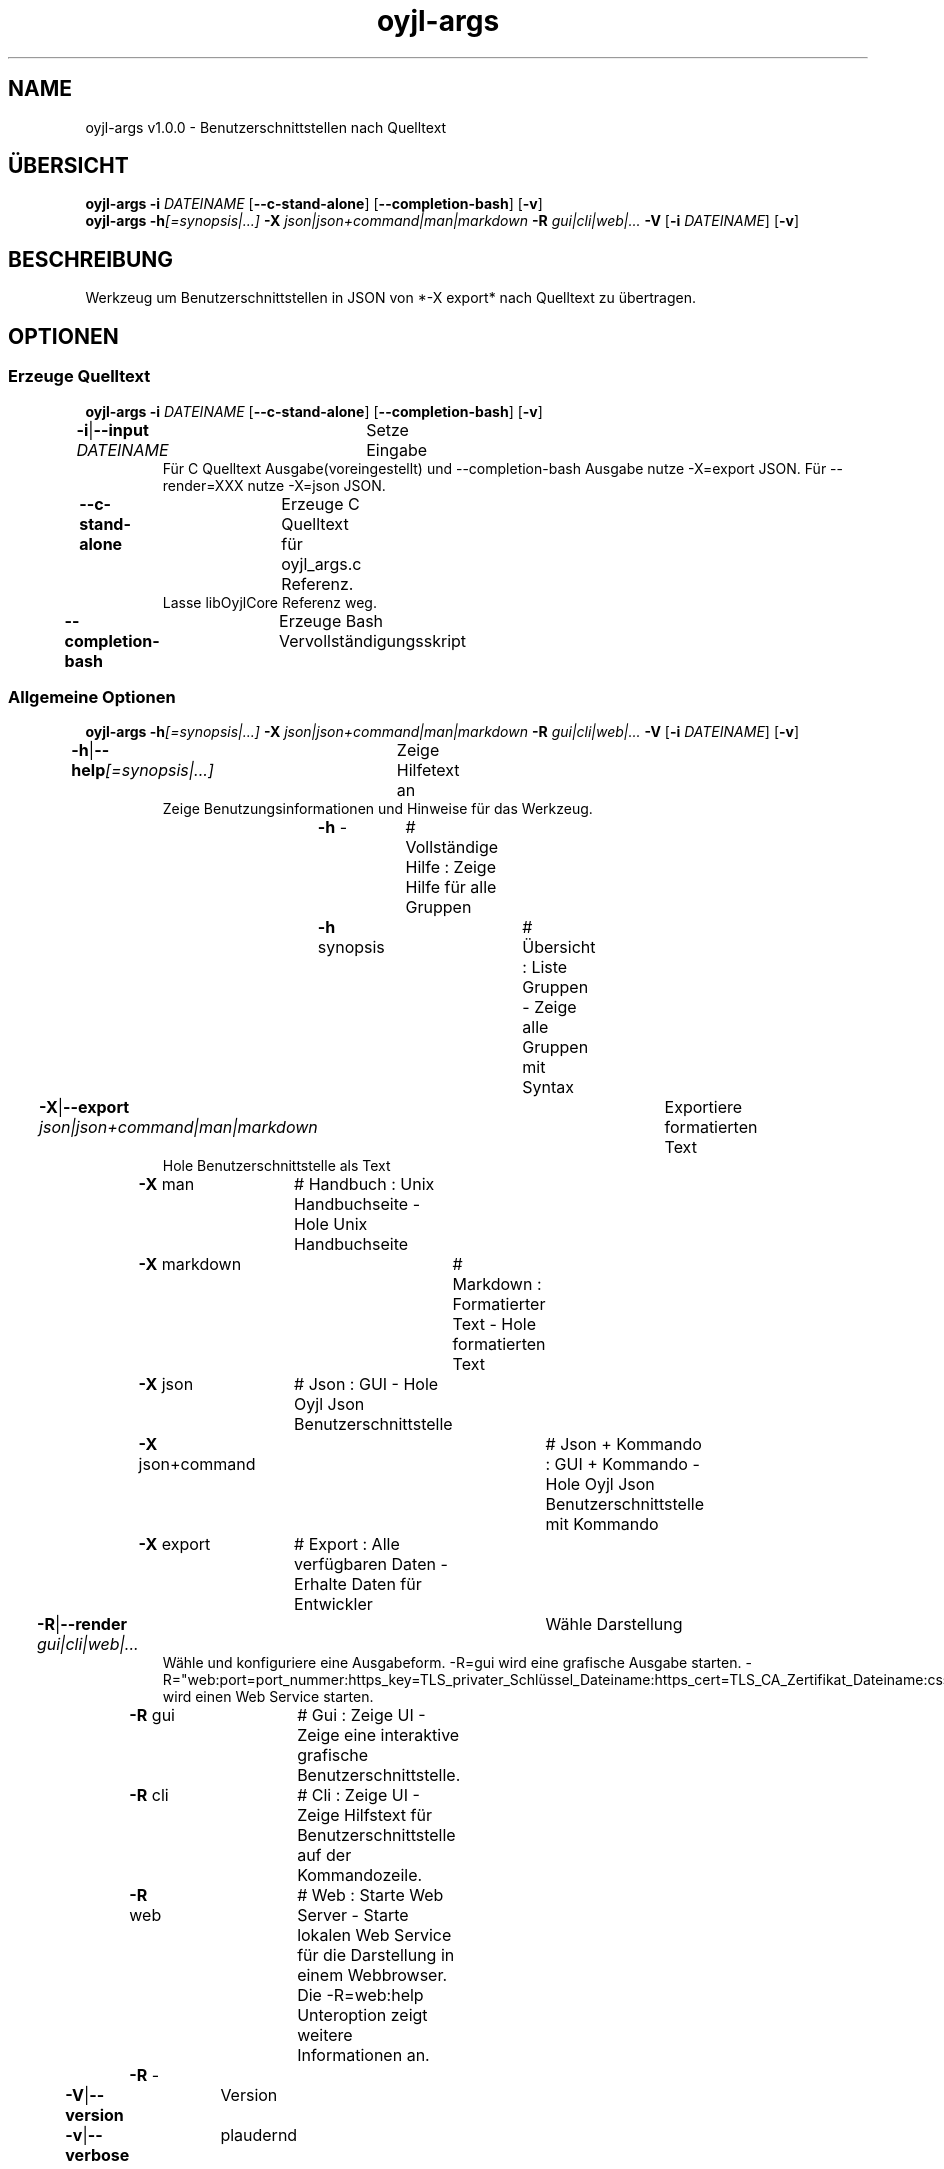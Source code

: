 .TH "oyjl-args" 1 "26. Juni 2019" "User Commands"
.SH NAME
oyjl-args v1.0.0 \- Benutzerschnittstellen nach Quelltext
.SH ÜBERSICHT
\fBoyjl-args\fR \fB\-i\fR \fIDATEINAME\fR [\fB\-\-c-stand-alone\fR] [\fB\-\-completion-bash\fR] [\fB\-v\fR]
.br
\fBoyjl-args\fR \fB\-h\fR\fI[=synopsis|...]\fR \fB\-X\fR \fIjson|json+command|man|markdown\fR \fB\-R\fR \fIgui|cli|web|...\fR \fB\-V\fR [\fB\-i\fR \fIDATEINAME\fR] [\fB\-v\fR]
.SH BESCHREIBUNG
Werkzeug um Benutzerschnittstellen in JSON von *-X export* nach Quelltext zu übertragen.
.SH OPTIONEN
.SS
Erzeuge Quelltext
\fBoyjl-args\fR \fB\-i\fR \fIDATEINAME\fR [\fB\-\-c-stand-alone\fR] [\fB\-\-completion-bash\fR] [\fB\-v\fR]
.br
\fB\-i\fR|\fB\-\-input\fR \fIDATEINAME\fR	Setze Eingabe
.RS
Für C Quelltext Ausgabe(voreingestellt) und --completion-bash Ausgabe nutze -X=export JSON. Für --render=XXX nutze -X=json JSON.
.RE
\fB\-\-c-stand-alone\fR	Erzeuge C Quelltext für oyjl_args.c Referenz.
.RS
Lasse libOyjlCore Referenz weg.
.RE
\fB\-\-completion-bash\fR	Erzeuge Bash Vervollständigungsskript
.br
.SS
Allgemeine Optionen
\fBoyjl-args\fR \fB\-h\fR\fI[=synopsis|...]\fR \fB\-X\fR \fIjson|json+command|man|markdown\fR \fB\-R\fR \fIgui|cli|web|...\fR \fB\-V\fR [\fB\-i\fR \fIDATEINAME\fR] [\fB\-v\fR]
.br
\fB\-h\fR|\fB\-\-help\fR\fI[=synopsis|...]\fR	Zeige Hilfetext an
.RS
Zeige Benutzungsinformationen und Hinweise für das Werkzeug.
.RE
	\fB\-h\fR -		# Vollständige Hilfe : Zeige Hilfe für alle Gruppen
.br
	\fB\-h\fR synopsis		# Übersicht : Liste Gruppen - Zeige alle Gruppen mit Syntax
.br
\fB\-X\fR|\fB\-\-export\fR \fIjson|json+command|man|markdown\fR	Exportiere formatierten Text
.RS
Hole Benutzerschnittstelle als Text
.RE
	\fB\-X\fR man		# Handbuch : Unix Handbuchseite - Hole Unix Handbuchseite
.br
	\fB\-X\fR markdown		# Markdown : Formatierter Text - Hole formatierten Text
.br
	\fB\-X\fR json		# Json : GUI - Hole Oyjl Json Benutzerschnittstelle
.br
	\fB\-X\fR json+command		# Json + Kommando : GUI + Kommando - Hole Oyjl Json Benutzerschnittstelle mit Kommando
.br
	\fB\-X\fR export		# Export : Alle verfügbaren Daten - Erhalte Daten für Entwickler
.br
\fB\-R\fR|\fB\-\-render\fR \fIgui|cli|web|...\fR	Wähle Darstellung
.RS
Wähle und konfiguriere eine Ausgabeform. -R=gui wird eine grafische Ausgabe starten. -R="web:port=port_nummer:https_key=TLS_privater_Schlüssel_Dateiname:https_cert=TLS_CA_Zertifikat_Dateiname:css=Stil_Dateiname.css" wird einen Web Service starten.
.RE
	\fB\-R\fR gui		# Gui : Zeige UI - Zeige eine interaktive grafische Benutzerschnittstelle.
.br
	\fB\-R\fR cli		# Cli : Zeige UI - Zeige Hilfstext für Benutzerschnittstelle auf der Kommandozeile.
.br
	\fB\-R\fR web		# Web : Starte Web Server - Starte lokalen Web Service für die Darstellung in einem Webbrowser. Die -R=web:help Unteroption zeigt weitere Informationen an.
.br
	\fB\-R\fR -
.br
\fB\-V\fR|\fB\-\-version\fR	Version
.br
\fB\-v\fR|\fB\-\-verbose\fR	plaudernd
.br
.SH BEISPIELE
.TP
Wandle EntwicklerJSON nach C Quelltext
.br
oyjl-args -X export | oyjl-args -i -
.SH SIEHE AUCH
.TP
oyjl(1) oyjl-translate(1) oyjl-args-qml(1)
.br
https://codedocs.xyz/oyranos-cms/oyranos/group__oyjl.html
.SH FORMAT
.TP
Übersicht
.br
Werkzeuge folgen Regeln.
.br
OyjlArgs prüft und verlangt Regeln. Diese Regeln werden in jeder Übersichtszeile ausgedrückt.
.br
Ein Werkzeug kann verschiedene Regeln festlegen, welche in einzelnen Übersichtszeilen sitzen.
.TP
prog -o
.br
Einfaches Werkzeug mit nur einer Option.
.br
Die Option besteht aus einem einzelnen Buchstaben und beginnt deshalb mit einem Strich.
.br
Das Kommandozeilenwerkzeug wird in den folgenden Beispielen einfach "prog" genannt.
.TP
prog --schalter
.br
Einfaches Werkzeug mit nur einer Option.
.br
Die Option besteht aus mehreren Buchstaben und beginnt mit zwei Strichen.
.br
Dies wird ein langer Optionsname genannt. Der gleichen Option kann ein Einbuchstabenname und langer Name zugeordnet sein. Innerhalb der Übersichtszeile wird nur eine Form benannt.
.TP
prog -o=ARG --name=eins|zwei|...
.br
Einfaches Werkzeug mit zwei Optionen, welche beide Argumente annehmen.
.br
Das Argument in Großbuchstaben kann einen Hinweis auf den Inhalt geben, wie DATEI, NUMMER usw. Oder es enthält eine Liste von Auswahlmöglichkeiten, welche durch senkrechten Strich '|' getrennt werden.
.br
Die spätere --name Option bezeichnet ein paar Auswahlmöglichkeiten und zeigt mit den unmittelbar folgenden drei Punkten '...', das die Auswahl nicht ausschließlich sind und editiert werden können. OyjlArgs prüft auf Argumente, welche dem Optionsnamen folgen, auch wenn das Istgleichzeichen nicht geschieben wird.
.TP
prog -o [-v]
.br
Werkzeug mit zwei unterschiedlichen verlangten Optionen.
.br
Üblicherweise werden alle Optionen benötigt. Die zweite Option steht in eckigen Klammern und kann benutzt werden. Sie wird optional genannt.
.TP
prog -h[=synopsis|...] [--option[=NUMMER]]
.br
Werkzeugoptionen, welchen ein Argument nachgestellt sein kann.
.TP
prog --schalter=auswahl ... [--schater2=auswahl2 ...]
.br
Werkzeugoptionen mit drei Punkten nach einem Leerzeichen ' ...' dürfen mehrfach eingesetzt werden.
.br
Kommandozeilenbeispiel: prog -f=datei1.end -f=datei2.end -f datei3.end
.TP
prog | [-v]
.br
Werkzeug ohne Option.
.br
Das Werkzeug kann ohne ein Argument aufgerufen werden. Aber eine Option wäre möglich.
.TP
prog modul -o [-i] [-v]
.br
Werkzeug mit einem Untermoduloption Muster.
.br
Das Werkzeug hat eine lange verpflichtende Option ohne führende Striche.
.br
Dieser Stil wird manchmal für komplexe Werkzeuge benutz, um verschiedene Funktionsbereiche zu beschreiben.
.TP
prog [-v] DATEI ...
.br
Werkzeug mit freien Argumenten zu einer namenlosen Option.
.br
Das namenlosse @ Optionsargument wird als letzes genannt, um es nicht mit Untermoduloptionen oder mit Optionsargumenten zu verwechseln.
.TP
Gramatik für Optionen
.br
Optionen werden einzeln detailierter beschrieben.
.br
Optionsnamen mit einem Buchstaben und lange Namen werden beide dargestellt und sind durch einen senkrechten Strich '|' getrennt.
.br
Z.B. -o|--option
.TP
-k|--kelvin=NUMMER        Lambert (NUMMER:0 [≥0 ≤25000 Δ100])
.br
Zeile für ein Nummernargument.
.br
Der Einzelbuchstabe und der Langname werden gefolgt von dem symbolischen Nummernnamen. Danach wird eine kurze Bezeichnung wird gedruckt. Auf eine Klammer folgt nochmal der symbolische Nummername mit dem vorgestellten Wert. In quadratischen Klammern folgen ≥ Mindestwert, ≤ Maximalwert und Δ Schrittweite.
.TP
Commandozeileninterpret
.br
Der OyjlArgs Kommandozeileninterpret folgt den obigen Regeln.
.TP
prog -hvi=datei.end
.br
Optionen können auf der Kommandozeile zusammengefügt werden.
.br
OyjlArgs interpretiert nach einem einzelnen Minuszeichen jeden Buchstaben als einzelne Option.
.br
Die letzte Option darf ein Argument erhalten.
.TP
prog -i=datei-rein.end -o datei-raus.end
.br
Argumente für Optionen können mit einem Gleichheitszeichen oder nach einem Leerzeichen angehangen werden.
.TP
prog -f=datei1.end -f datei2.end -f datei3.end
.br
Mehrfachargumente für eine Option benötigen jede den Optionsnamen davor.
.SH AUTOR
Kai-Uwe Behrmann http://www.oyranos.org
.SH KOPIERRECHT
Copyright © 2017-2022 Kai-Uwe Behrmann
.br
Lizenz: newBSD http://www.oyranos.org
.SH FEHLER
https://www.gitlab.com/oyranos/oyranos/issues 

